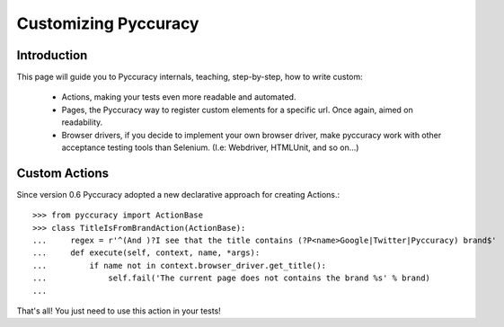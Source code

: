 ========
Customizing Pyccuracy
========

Introduction
------------

This page will guide you to Pyccuracy internals, teaching,
step-by-step, how to write custom:

 * Actions, making your tests even more readable and automated.
 * Pages, the Pyccuracy way to register custom elements for a specific url. Once again, aimed on readability.
 * Browser drivers, if you decide to implement your own browser driver, make pyccuracy work with other acceptance testing tools than Selenium. (I.e: Webdriver, HTMLUnit, and so on...)

Custom Actions
--------------

Since version 0.6 Pyccuracy adopted a new declarative approach for creating Actions.::

 >>> from pyccuracy import ActionBase
 >>> class TitleIsFromBrandAction(ActionBase):
 ...     regex = r'^(And )?I see that the title contains (?P<name>Google|Twitter|Pyccuracy) brand$'
 ...     def execute(self, context, name, *args):
 ...         if name not in context.browser_driver.get_title():
 ...             self.fail('The current page does not contains the brand %s' % brand)
 ...


That's all!
You just need to use this action in your tests!
